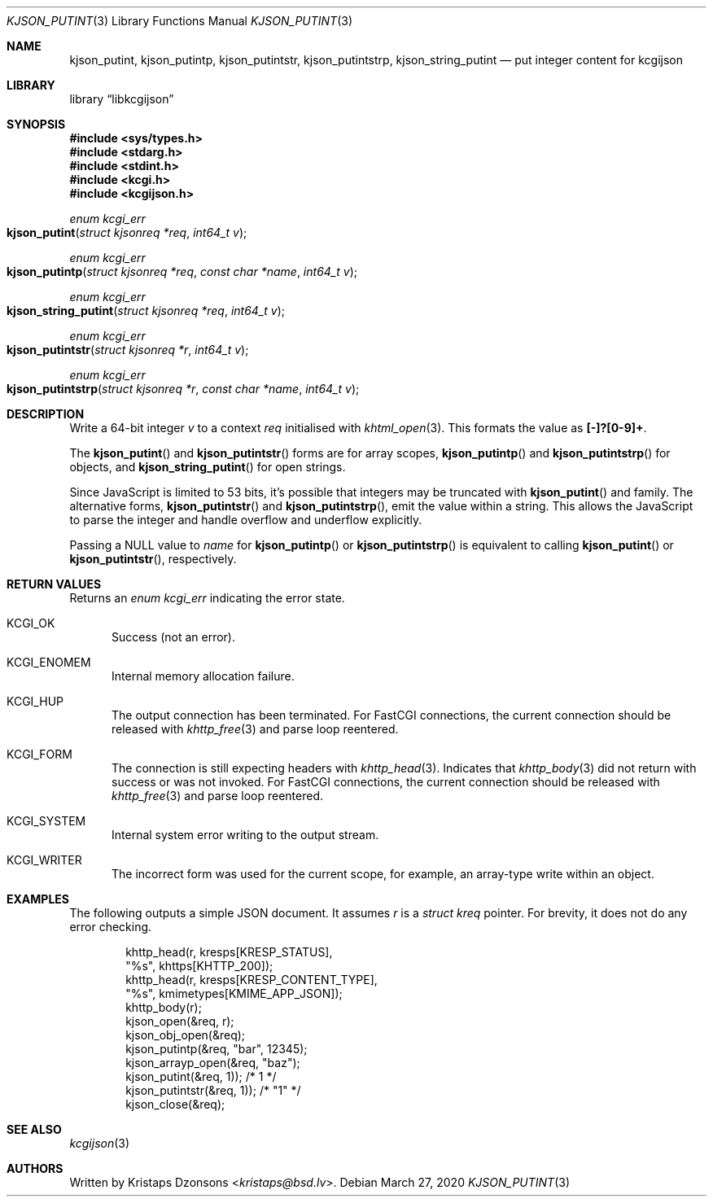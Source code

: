 .\"	$Id: kjson_putint.3,v 1.1 2020/03/27 10:56:54 kristaps Exp $
.\"
.\" Copyright (c) 2020 Kristaps Dzonsons <kristaps@bsd.lv>
.\"
.\" Permission to use, copy, modify, and distribute this software for any
.\" purpose with or without fee is hereby granted, provided that the above
.\" copyright notice and this permission notice appear in all copies.
.\"
.\" THE SOFTWARE IS PROVIDED "AS IS" AND THE AUTHOR DISCLAIMS ALL WARRANTIES
.\" WITH REGARD TO THIS SOFTWARE INCLUDING ALL IMPLIED WARRANTIES OF
.\" MERCHANTABILITY AND FITNESS. IN NO EVENT SHALL THE AUTHOR BE LIABLE FOR
.\" ANY SPECIAL, DIRECT, INDIRECT, OR CONSEQUENTIAL DAMAGES OR ANY DAMAGES
.\" WHATSOEVER RESULTING FROM LOSS OF USE, DATA OR PROFITS, WHETHER IN AN
.\" ACTION OF CONTRACT, NEGLIGENCE OR OTHER TORTIOUS ACTION, ARISING OUT OF
.\" OR IN CONNECTION WITH THE USE OR PERFORMANCE OF THIS SOFTWARE.
.\"
.Dd $Mdocdate: March 27 2020 $
.Dt KJSON_PUTINT 3
.Os
.Sh NAME
.Nm kjson_putint ,
.Nm kjson_putintp ,
.Nm kjson_putintstr ,
.Nm kjson_putintstrp ,
.Nm kjson_string_putint
.Nd put integer content for kcgijson
.Sh LIBRARY
.Lb libkcgijson
.Sh SYNOPSIS
.In sys/types.h
.In stdarg.h
.In stdint.h
.In kcgi.h
.In kcgijson.h
.Ft enum kcgi_err
.Fo kjson_putint
.Fa "struct kjsonreq *req"
.Fa "int64_t v"
.Fc
.Ft enum kcgi_err
.Fo kjson_putintp
.Fa "struct kjsonreq *req"
.Fa "const char *name"
.Fa "int64_t v"
.Fc
.Ft enum kcgi_err
.Fo kjson_string_putint
.Fa "struct kjsonreq *req"
.Fa "int64_t v"
.Fc
.Ft enum kcgi_err
.Fo kjson_putintstr
.Fa "struct kjsonreq *r"
.Fa "int64_t v"
.Fc
.Ft enum kcgi_err
.Fo kjson_putintstrp
.Fa "struct kjsonreq *r"
.Fa "const char *name"
.Fa "int64_t v"
.Fc
.Sh DESCRIPTION
Write a 64-bit integer
.Fa v
to a context
.Fa req
initialised with
.Xr khtml_open 3 .
This formats the value as
.Li [-]?[0-9]+ .
.Pp
The
.Fn kjson_putint
and
.Fn kjson_putintstr
forms are for array scopes,
.Fn kjson_putintp
and
.Fn kjson_putintstrp
for objects, and
.Fn kjson_string_putint
for open strings.
.Pp
Since JavaScript is limited to 53 bits, it's possible that integers may
be truncated with
.Fn kjson_putint
and family.
The alternative forms,
.Fn kjson_putintstr
and
.Fn kjson_putintstrp ,
emit the value within a string.
This allows the JavaScript to parse the integer and handle overflow and
underflow explicitly.
.Pp
Passing a
.Dv NULL
value to
.Fa name
for
.Fn kjson_putintp
or
.Fn kjson_putintstrp
is equivalent to calling
.Fn kjson_putint
or
.Fn kjson_putintstr ,
respectively.
.Sh RETURN VALUES
Returns an
.Ft enum kcgi_err
indicating the error state.
.Bl -tag -width -Ds
.It Dv KCGI_OK
Success (not an error).
.It Dv KCGI_ENOMEM
Internal memory allocation failure.
.It Dv KCGI_HUP
The output connection has been terminated.
For FastCGI connections, the current connection should be released with
.Xr khttp_free 3
and parse loop reentered.
.It Dv KCGI_FORM
The connection is still expecting headers with
.Xr khttp_head 3 .
Indicates that
.Xr khttp_body 3
did not return with success or was not invoked.
For FastCGI connections, the current connection should be released with
.Xr khttp_free 3
and parse loop reentered.
.It Dv KCGI_SYSTEM
Internal system error writing to the output stream.
.It Dv KCGI_WRITER
The incorrect form was used for the current scope, for example, an
array-type write within an object.
.El
.Sh EXAMPLES
The following outputs a simple JSON document.
It assumes
.Va r
is a
.Vt struct kreq
pointer.
For brevity, it does not do any error checking.
.Bd -literal -offset indent
khttp_head(r, kresps[KRESP_STATUS],
  "%s", khttps[KHTTP_200]);
khttp_head(r, kresps[KRESP_CONTENT_TYPE],
  "%s", kmimetypes[KMIME_APP_JSON]);
khttp_body(r);
kjson_open(&req, r);
kjson_obj_open(&req);
kjson_putintp(&req, "bar", 12345);
kjson_arrayp_open(&req, "baz");
kjson_putint(&req, 1)); /* 1 */
kjson_putintstr(&req, 1)); /* "1" */
kjson_close(&req);
.Ed
.Sh SEE ALSO
.Xr kcgijson 3
.Sh AUTHORS
Written by
.An Kristaps Dzonsons Aq Mt kristaps@bsd.lv .

